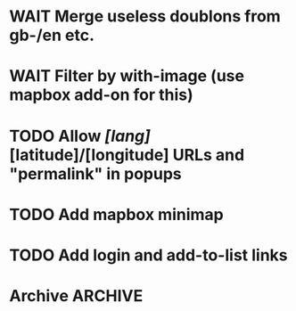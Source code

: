 * WAIT Merge useless doublons from gb-/en etc.
* WAIT Filter by with-image (use mapbox add-on for this)
* TODO Allow /[lang]/[latitude]/[longitude] URLs and "permalink" in popups
* TODO Add mapbox minimap
* TODO Add login and add-to-list links
* Archive							 :ARCHIVE:
** DONE Test getting results directly from toolserver
   :PROPERTIES:
   :ARCHIVE_TIME: 2013-09-09 lun. 14:05
   :END:
** DONE Use props (see [[http://tools.wmflabs.org/heritage/api/api.php][API doc]]) to only get relevant info while creating the database
   :PROPERTIES:
   :ARCHIVE_TIME: 2013-09-09 lun. 14:05
   :END:
** DONE Fix bug about setting lang and handling parameters
   :PROPERTIES:
   :ARCHIVE_TIME: 2013-09-09 lun. 14:05
   :END:
** DONE Test out in the wild
   :PROPERTIES:
   :ARCHIVE_TIME: 2013-09-09 lun. 14:05
   :END:
** DONE Store hset with raw numbers as keywords
   :PROPERTIES:
   :ARCHIVE_TIME: 2013-09-09 lun. 14:05
   :END:
** DONE Basic form
   :PROPERTIES:
   :ARCHIVE_TIME: 2013-09-09 lun. 14:05
   :END:
** DONE handle lang parameter
   :PROPERTIES:
   :ARCHIVE_TIME: 2013-09-09 lun. 14:05
   :END:
** DONE store correct infos in the rd db
   :PROPERTIES:
   :ARCHIVE_TIME: 2013-09-09 lun. 14:05
   :END:
** DONE allow to delete/reset a hset from backend
   :PROPERTIES:
   :ARCHIVE_TIME: 2013-09-09 lun. 14:05
   :END:
** DONE move testblade to index
   :PROPERTIES:
   :ARCHIVE_TIME: 2013-09-09 lun. 14:05
   :END:
** DONE http://s.trokes.org/dribnet/6386795
   :PROPERTIES:
   :ARCHIVE_TIME: 2013-09-09 lun. 14:05
   :END:
** DONE use shoreleave to remote-get redis entries
   :PROPERTIES:
   :ARCHIVE_TIME: 2013-09-09 lun. 14:05
   :END:
** DONE use blade as leaflet wrapper
   :PROPERTIES:
   :ARCHIVE_TIME: 2013-09-09 lun. 14:05
   :END:
** DONE test core.async to generate markers
   :PROPERTIES:
   :ARCHIVE_TIME: 2013-09-09 lun. 14:05
   :END:
** DONE use mapbox.js instead of cloudmap
   :PROPERTIES:
   :ARCHIVE_TIME: 2013-09-09 lun. 14:05
   :END:
** DONE Admin interface to feed redis server
   :PROPERTIES:
   :ARCHIVE_TIME: 2013-09-09 lun. 14:05
   :END:
** DONE Admin login with in-memory login creds
   :PROPERTIES:
   :ARCHIVE_TIME: 2013-09-09 lun. 14:05
   :END:
** DONE slurp json data from toolserver
   :PROPERTIES:
   :ARCHIVE_TIME: 2013-09-09 lun. 14:05
   :END:

http://stackoverflow.com/questions/15660066/how-to-read-json-file-into-clojure-defrecord-to-be-searched-later
http://toolserver.org/~erfgoed/api/api.php?action=search&srcountry=fr&srlang=fr&limit=3&srwithimage=0&format=json


** CANCELED Test storing lat lon and fn to return depending on bbox
   :PROPERTIES:
   :ARCHIVE_TIME: 2013-09-09 lun. 14:05
   :END:
*** Use lat long to filter returned results through bbox
** DONE Implements localized named (from a local hardcoded CLDR excerpt)
   :PROPERTIES:
   :ARCHIVE_TIME: 2013-09-09 lun. 14:05
   :END:
** DONE Use Clojure destructuring in map.cljs (instead of ugly first/last)
   :PROPERTIES:
   :ARCHIVE_TIME: 2013-09-09 lun. 14:05
   :END:
** DONE Display percent when showing from toolserver
   :PROPERTIES:
   :ARCHIVE_TIME: 2013-09-10 mar. 07:51
   :END:
** DONE Remove max
   :PROPERTIES:
   :ARCHIVE_TIME: 2013-09-10 mar. 12:09
   :END:
** DONE Add hu/hu
   :PROPERTIES:
   :ARCHIVE_TIME: 2013-09-10 mar. 12:12
   :END:
** DONE Fix bug 5001 max entries when feeding the db
   :PROPERTIES:
   :ARCHIVE_TIME: 2013-09-10 mar. 17:45
   :END:
** CANCELED Fix localization: don't use a state
   :PROPERTIES:
   :ARCHIVE_TIME: 2013-09-10 mar. 17:45
   :END:
** DONE Use addLayers instead of addLayer
   :PROPERTIES:
   :ARCHIVE_TIME: 2013-09-25 mer. 17:32
   :END:
